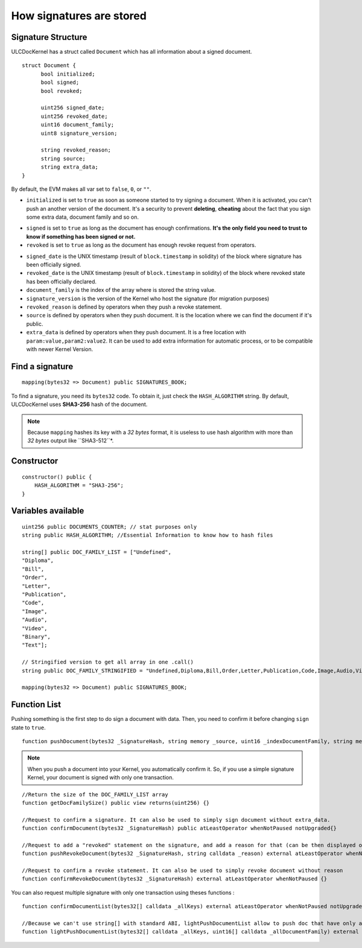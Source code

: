 How signatures are stored
=========================

Signature Structure
-------------------

ULCDocKernel has a struct called ``Document`` which has all information about a signed document.

::

    struct Document {
          bool initialized;
          bool signed;
          bool revoked;

          uint256 signed_date;
          uint256 revoked_date;
          uint16 document_family;
          uint8 signature_version;

          string revoked_reason;
          string source;
          string extra_data;
    }

By default, the EVM makes all var set to ``false``, ``0``, or ``""``.

* ``initialized`` is set to ``true`` as soon as someone started to try signing a document. When it is activated, you can't push an another version of the document. It's a security to prevent **deleting**, **cheating** about the fact that you sign some extra data, document family and so on.

.. info::
  As long as the document is not yet **signed**, you can request to **clean document state** and it will reset the document.

* ``signed`` is set to ``true`` as long as the document has enough confirmations. **It's the only field you need to trust to know if something has been signed or not.**
* ``revoked`` is set to ``true`` as long as the document has enough revoke request from operators.

.. info::
  revoke a signature do not delete signed state. It is just an additional information.

* ``signed_date`` is the UNIX timestamp (result of ``block.timestamp`` in solidity) of the block where signature has been officially signed.
* ``revoked_date`` is the UNIX timestamp (result of ``block.timestamp`` in solidity) of the block where revoked state has been officially declared.
* ``document_family`` is the index of the array where is stored the string value.
* ``signature_version`` is the version of the Kernel who host the signature (for migration purposes)
* ``revoked_reason`` is defined by operators when they push a revoke statement.
* ``source`` is defined by operators when they push document. It is the location where we can find the document if it's public.
* ``extra_data`` is defined by operators when they push document. It is a free location with ``param:value,param2:value2``. It can be used to add extra information for automatic process, or to be compatible with newer Kernel Version.

Find a signature
-----------------

::

    mapping(bytes32 => Document) public SIGNATURES_BOOK;

To find a signature, you need its ``bytes32`` code. To obtain it, just check the ``HASH_ALGORITHM`` string. By default, ULCDocKernel uses **SHA3-256** hash of the document.

.. note::
  Because ``mapping`` hashes its key with a *32 bytes* format, it is useless to use hash algorithm with more than *32 bytes* output like ``SHA3-512``*.


Constructor
-----------

::

  constructor() public {
      HASH_ALGORITHM = "SHA3-256";
  }

Variables available
-------------------

::

  uint256 public DOCUMENTS_COUNTER; // stat purposes only
  string public HASH_ALGORITHM; //Essential Information to know how to hash files

  string[] public DOC_FAMILY_LIST = ["Undefined",
  "Diploma",
  "Bill",
  "Order",
  "Letter",
  "Publication",
  "Code",
  "Image",
  "Audio",
  "Video",
  "Binary",
  "Text"];

  // Stringified version to get all array in one .call()
  string public DOC_FAMILY_STRINGIFIED = "Undefined,Diploma,Bill,Order,Letter,Publication,Code,Image,Audio,Video,Binary,Text";

  mapping(bytes32 => Document) public SIGNATURES_BOOK;

Function List
-------------

Pushing something is the first step to do sign a document with data. Then, you need to confirm it before changing ``sign`` state to ``true``.

::

  function pushDocument(bytes32 _SignatureHash, string memory _source, uint16 _indexDocumentFamily, string memory _extra_data) public atLeastOperator whenNotPaused notUpgraded{}

.. note::
  When you push a document into your Kernel, you automatically confirm it. So, if you use a simple signature Kernel, your document is signed with only one transaction.



::

    //Return the size of the DOC_FAMILY_LIST array
    function getDocFamilySize() public view returns(uint256) {}

    //Request to confirm a signature. It can also be used to simply sign document without extra_data.
    function confirmDocument(bytes32 _SignatureHash) public atLeastOperator whenNotPaused notUpgraded{}

    //Request to add a "revoked" statement on the signature, and add a reason for that (can be then displayed on clients).
    function pushRevokeDocument(bytes32 _SignatureHash, string calldata _reason) external atLeastOperator whenNotPaused {}

    //Request to confirm a revoke statement. It can also be used to simply revoke document without reason
    function confirmRevokeDocument(bytes32 _SignatureHash) external atLeastOperator whenNotPaused {}

You can also request multiple signature with only one transaction using theses functions :

::

    function confirmDocumentList(bytes32[] calldata _allKeys) external atLeastOperator whenNotPaused notUpgraded {}

    //Because we can't use string[] with standard ABI, lightPushDocumentList allow to push doc that have only a documentFamily set.
    function lightPushDocumentList(bytes32[] calldata _allKeys, uint16[] calldata _allDocumentFamily) external atLeastOperator whenNotPaused notUpgraded {}
